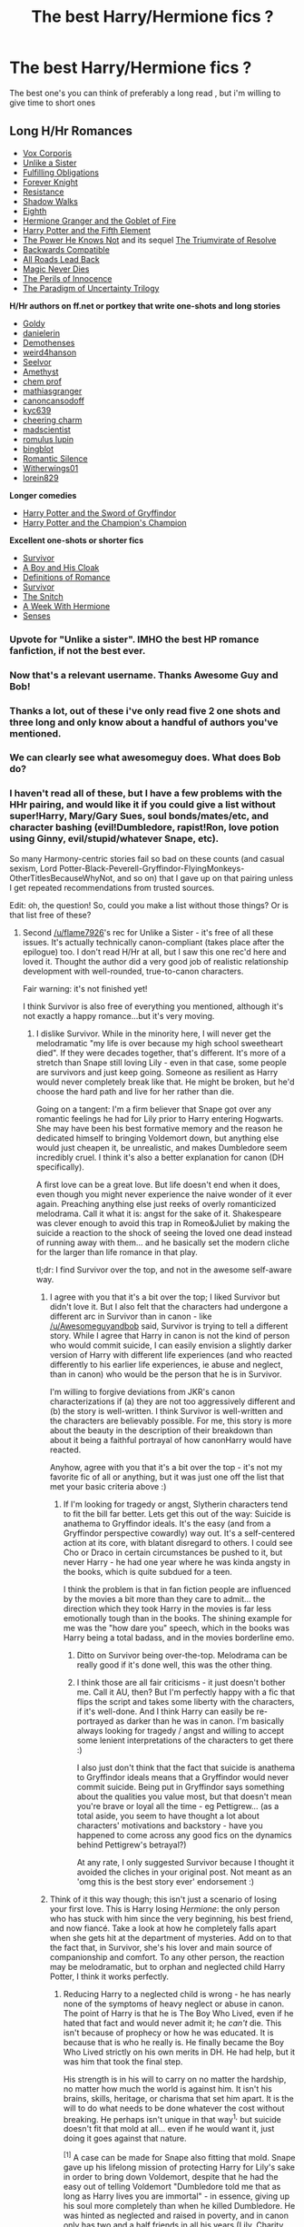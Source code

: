 #+TITLE: The best Harry/Hermione fics ?

* The best Harry/Hermione fics ?
:PROPERTIES:
:Author: BLAZINGSORCERER199
:Score: 25
:DateUnix: 1416008253.0
:DateShort: 2014-Nov-15
:FlairText: Request
:END:
The best one's you can think of preferably a long read , but i'm willing to give time to short ones


** *Long H/Hr Romances*

- [[https://m.fanfiction.net/s/3186836/1/Vox-Corporis][Vox Corporis]]
- [[https://m.fanfiction.net/s/6574535/1/Unlike-a-Sister][Unlike a Sister]]
- [[https://www.fanfiction.net/s/4418163/1/Fulfilling-Obligations][Fulfilling Obligations]]
- [[http://fanfiction.portkey.org/story/5185][Forever Knight]]
- [[https://fanfiction.net/s/2746577/1/Resistance][Resistance]]
- [[https://fanfiction.net/s/6092362/1/Shadow-Walks][Shadow Walks]]
- [[https://m.fanfiction.net/s/2607390/1/Eighth][Eighth]]\\
- [[http://fanfiction.portkey.org/story/7700][Hermione Granger and the Goblet of Fire]]
- [[https://www.fanfiction.net/s/4098039/1/Harry-Potter-The-Fifth-Element][Harry Potter and the Fifth Element]]
- [[http://fanfiction.portkey.org/story/1179][The Power He Knows Not]] and its sequel [[http://fanfiction.portkey.org/story/1585][The Triumvirate of Resolve]]
- [[https://www.fanfiction.net/s/1594791/1/Backwards-Compatible][Backwards Compatible]]
- [[https://www.fanfiction.net/s/2684417/1/All_Roads_Lead_Back][All Roads Lead Back]]
- [[http://fanfiction.portkey.org/story/4723][Magic Never Dies]]
- [[http://fanfiction.portkey.org/story/9004][The Perils of Innocence]]
- [[http://www.fictionalley.org/authors/lori/][The Paradigm of Uncertainty Trilogy]]

*H/Hr authors on ff.net or portkey that write one-shots and long stories*

- [[http://fanfiction.portkey.org/profile/8518][Goldy]]
- [[http://fanfiction.portkey.org/profile/4712][danielerin]]
- [[http://fanfiction.portkey.org/profile/9031][Demothenses]]
- [[http://fanfiction.portkey.org/profile/2729][weird4hanson]]
- [[http://fanfiction.portkey.org/profile/28914][Seelvor]]
- [[http://fanfiction.portkey.org/story/6099][Amethyst]]
- [[https://www.fanfiction.net/u/769110/chem-prof][chem prof]]
- [[https://www.fanfiction.net/u/987647/mathiasgranger][mathiasgranger]]
- [[https://www.fanfiction.net/u/1223678/canoncansodoff][canoncansodoff]]
- [[http://fanfiction.portkey.org/profile/5876][kyc639]]
- [[http://fanfiction.portkey.org/profile/3473][cheering charm]]
- [[http://fanfiction.portkey.org/profile/8719][madscientist]]
- [[http://fanfiction.portkey.org/profile/76][romulus lupin]]
- [[http://fanfiction.portkey.org/profile/200][bingblot]]\\
- [[https://www.fanfiction.net/u/2758513/Romantic-Silence][Romantic Silence]]
- [[https://www.fanfiction.net/u/2659698/Witherwings01][Witherwings01]]
- [[https://www.fanfiction.net/u/636397/lorien829][lorein829]]

*Longer comedies*

- [[http://fanfiction.portkey.org/story/6133][Harry Potter and the Sword of Gryffindor]]
- [[https://www.fanfiction.net/s/5483280/1/Harry-Potter-and-the-Champion-s-Champion][Harry Potter and the Champion's Champion]]\\

*Excellent one-shots or shorter fics*

- [[https://m.fanfiction.net/s/3461008/1/Survivor][Survivor]]
- [[https://www.fanfiction.net/s/5485394/1/A_Boy_and_His_Cloak][A Boy and His Cloak]]
- [[https://www.fanfiction.net/s/2302425/1/Definitions_of_Romance][Definitions of Romance]]
- [[https://m.fanfiction.net/s/3461008/1/Survivor][Survivor]]
- [[http://fanfiction.portkey.org/story/2729][The Snitch]]
- [[http://fanfiction.portkey.org/story/203][A Week With Hermione]]
- [[https://www.fanfiction.net/s/8693743/1/Senses][Senses]]
:PROPERTIES:
:Author: Awesomeguyandbob
:Score: 30
:DateUnix: 1416017625.0
:DateShort: 2014-Nov-15
:END:

*** Upvote for "Unlike a sister". IMHO the best HP romance fanfiction, if not the best ever.
:PROPERTIES:
:Score: 8
:DateUnix: 1416046577.0
:DateShort: 2014-Nov-15
:END:


*** Now that's a relevant username. Thanks Awesome Guy and Bob!
:PROPERTIES:
:Author: aspensmonster
:Score: 3
:DateUnix: 1416017712.0
:DateShort: 2014-Nov-15
:END:


*** Thanks a lot, out of these i've only read five 2 one shots and three long and only know about a handful of authors you've mentioned.
:PROPERTIES:
:Author: BLAZINGSORCERER199
:Score: 2
:DateUnix: 1416061671.0
:DateShort: 2014-Nov-15
:END:


*** We can clearly see what awesomeguy does. What does Bob do?
:PROPERTIES:
:Author: ulobmoga
:Score: 2
:DateUnix: 1416063908.0
:DateShort: 2014-Nov-15
:END:


*** I haven't read all of these, but I have a few problems with the HHr pairing, and would like it if you could give a list without super!Harry, Mary/Gary Sues, soul bonds/mates/etc, and character bashing (evil!Dumbledore, rapist!Ron, love potion using Ginny, evil/stupid/whatever Snape, etc).

So many Harmony-centric stories fail so bad on these counts (and casual sexism, Lord Potter-Black-Peverell-Gryffindor-FlyingMonkeys-OtherTitlesBecauseWhyNot, and so on) that I gave up on that pairing unless I get repeated recommendations from trusted sources.

Edit: oh, the question! So, could you make a list without those things? Or is that list free of these?
:PROPERTIES:
:Author: Mu-Nition
:Score: 2
:DateUnix: 1416052308.0
:DateShort: 2014-Nov-15
:END:

**** Second [[/u/flame7926]]'s rec for Unlike a Sister - it's free of all these issues. It's actually technically canon-compliant (takes place after the epilogue) too. I don't read H/Hr at all, but I saw this one rec'd here and loved it. Thought the author did a very good job of realistic relationship development with well-rounded, true-to-canon characters.

Fair warning: it's not finished yet!

I think Survivor is also free of everything you mentioned, although it's not exactly a happy romance...but it's very moving.
:PROPERTIES:
:Author: briefingsworth
:Score: 5
:DateUnix: 1416076307.0
:DateShort: 2014-Nov-15
:END:

***** I dislike Survivor. While in the minority here, I will never get the melodramatic "my life is over because my high school sweetheart died". If they were decades together, that's different. It's more of a stretch than Snape still loving Lily - even in that case, some people are survivors and just keep going. Someone as resilient as Harry would never completely break like that. He might be broken, but he'd choose the hard path and live for her rather than die.

Going on a tangent: I'm a firm believer that Snape got over any romantic feelings he had for Lily prior to Harry entering Hogwarts. She may have been his best formative memory and the reason he dedicated himself to bringing Voldemort down, but anything else would just cheapen it, be unrealistic, and makes Dumbledore seem incredibly cruel. I think it's also a better explanation for canon (DH specifically).

A first love can be a great love. But life doesn't end when it does, even though you might never experience the naive wonder of it ever again. Preaching anything else just reeks of overly romanticized melodrama. Call it what it is: angst for the sake of it. Shakespeare was clever enough to avoid this trap in Romeo&Juliet by making the suicide a reaction to the shock of seeing the loved one dead instead of running away with them... and he basically set the modern cliche for the larger than life romance in that play.

tl;dr: I find Survivor over the top, and not in the awesome self-aware way.
:PROPERTIES:
:Author: Mu-Nition
:Score: 3
:DateUnix: 1416078721.0
:DateShort: 2014-Nov-15
:END:

****** I agree with you that it's a bit over the top; I liked Survivor but didn't love it. But I also felt that the characters had undergone a different arc in Survivor than in canon - like [[/u/Awesomeguyandbob]] said, Survivor is trying to tell a different story. While I agree that Harry in canon is not the kind of person who would commit suicide, I can easily envision a slightly darker version of Harry with different life experiences (and who reacted differently to his earlier life experiences, ie abuse and neglect, than in canon) who would be the person that he is in Survivor.

I'm willing to forgive deviations from JKR's canon characterizations if (a) they are not too aggressively different and (b) the story is well-written. I think Survivor is well-written and the characters are believably possible. For me, this story is more about the beauty in the description of their breakdown than about it being a faithful portrayal of how canonHarry would have reacted.

Anyhow, agree with you that it's a bit over the top - it's not my favorite fic of all or anything, but it was just one off the list that met your basic criteria above :)
:PROPERTIES:
:Author: briefingsworth
:Score: 2
:DateUnix: 1416088156.0
:DateShort: 2014-Nov-16
:END:

******* If I'm looking for tragedy or angst, Slytherin characters tend to fit the bill far better. Lets get this out of the way: Suicide is anathema to Gryffindor ideals. It's the easy (and from a Gryffindor perspective cowardly) way out. It's a self-centered action at its core, with blatant disregard to others. I could see Cho or Draco in certain circumstances be pushed to it, but never Harry - he had one year where he was kinda angsty in the books, which is quite subdued for a teen.

I think the problem is that in fan fiction people are influenced by the movies a bit more than they care to admit... the direction which they took Harry in the movies is far less emotionally tough than in the books. The shining example for me was the "how dare you" speech, which in the books was Harry being a total badass, and in the movies borderline emo.
:PROPERTIES:
:Author: Mu-Nition
:Score: 3
:DateUnix: 1416090249.0
:DateShort: 2014-Nov-16
:END:

******** Ditto on Survivor being over-the-top. Melodrama can be really good if it's done well, this was the other thing.
:PROPERTIES:
:Author: Lane_Anasazi
:Score: 3
:DateUnix: 1416093367.0
:DateShort: 2014-Nov-16
:END:


******** I think those are all fair criticisms - it just doesn't bother me. Call it AU, then? But I'm perfectly happy with a fic that flips the script and takes some liberty with the characters, if it's well-done. And I think Harry can easily be re-portrayed as darker than he was in canon. I'm basically always looking for tragedy / angst and willing to accept some lenient interpretations of the characters to get there :)

I also just don't think that the fact that suicide is anathema to Gryffindor ideals means that a Gryffindor would never commit suicide. Being put in Gryffindor says something about the qualities you value most, but that doesn't mean you're brave or loyal all the time - eg Pettigrew... (as a total aside, you seem to have thought a lot about characters' motivations and backstory - have you happened to come across any good fics on the dynamics behind Pettigrew's betrayal?)

At any rate, I only suggested Survivor because I thought it avoided the cliches in your original post. Not meant as an 'omg this is the best story ever' endorsement :)
:PROPERTIES:
:Author: briefingsworth
:Score: 1
:DateUnix: 1416094220.0
:DateShort: 2014-Nov-16
:END:


****** Think of it this way though; this isn't just a scenario of losing your first love. This is Harry losing /Hermione/: the only person who has stuck with him since the very beginning, his best friend, and now fiancé. Take a look at how he completely falls apart when she gets hit at the department of mysteries. Add on to that the fact that, in Survivor, she's his lover and main source of companionship and comfort. To any other person, the reaction may be melodramatic, but to orphan and neglected child Harry Potter, I think it works perfectly.
:PROPERTIES:
:Author: Awesomeguyandbob
:Score: 1
:DateUnix: 1416079493.0
:DateShort: 2014-Nov-15
:END:

******* Reducing Harry to a neglected child is wrong - he has nearly none of the symptoms of heavy neglect or abuse in canon. The point of Harry is that he is The Boy Who Lived, even if he hated that fact and would never admit it; he /can't/ die. This isn't because of prophecy or how he was educated. It is because that is who he really is. He finally became the Boy Who Lived strictly on his own merits in DH. He had help, but it was him that took the final step.

His strength is in his will to carry on no matter the hardship, no matter how much the world is against him. It isn't his brains, skills, heritage, or charisma that set him apart. It is the will to do what needs to be done whatever the cost without breaking. He perhaps isn't unique in that way^{1,} but suicide doesn't fit that mold at all... even if he would want it, just doing it goes against that nature.

^{[1]} A case can be made for Snape also fitting that mold. Snape gave up his lifelong mission of protecting Harry for Lily's sake in order to bring down Voldemort, despite that he had the easy out of telling Voldemort "Dumbledore told me that as long as Harry lives you are immortal" - in essence, giving up his soul more completely than when he killed Dumbledore. He was hinted as neglected and raised in poverty, and in canon only has two and a half friends in all his years (Lily, Charity, and Dumbledore who deserves half - because we have no evidence of him being friendly towards Snape, yet they were at least somewhat close). He outlived them all because he had the same basic drive that Harry does. In this context - Harry would have become another Snape before he'd kill himself.
:PROPERTIES:
:Author: Mu-Nition
:Score: 2
:DateUnix: 1416081104.0
:DateShort: 2014-Nov-15
:END:

******** I'm not saying the story /reduces/ him to a neglected child; he is clearly very much more than that. It is just a character trait that helps explain the reaction he had in this story. Harry lets very few people get close to him in canon, and no one to the level that he does with Hermione in Survivor.

Also, being the Boy Who Lived doesn't restrict him from being human. I understand that you're trying to say that him being the archetype of the resilient hero makes his suicide seem out of character, and I can see why you'd think that. But you also have to realize that that archetype doesn't work in the story that Survivor is trying to tell. You're right in saying that in story Rowling was telling to tell, Harry couldn't have killed himself, because it goes against the theme of persistence in the face of adversity. You can't neglect /character/ though. The circumstances that he goes through in Survivor lead to his utter resignation, and that's what makes it a tragedy. I'm not saying that it was the right choice, but it almost makes sense when you consider how much Hermione means to him. This Harry is an empty person with absolutely nothing to keep him going--in his perspective. The tragedy of the story /is/ that Hermione's death broke him. That's what makes it so hard to read. Ron even makes a comment similar to what you said about it: that Harry shouldn't be doing this. In canon, we've never seen him face such an all-consuming soul-crushing loss. Sirius and Dumbledore are the closest, but not up to the level in this story.

You're also forgetting that Harry did all that he needed to do in the story. It's not like he left the world to burn under the reign of Voldemort. He died very early in the story. In fact, Harry only does the deed /after/ he has finished off Bellatrix and Lucius.
:PROPERTIES:
:Author: Awesomeguyandbob
:Score: 1
:DateUnix: 1416082732.0
:DateShort: 2014-Nov-15
:END:

********* All right, accepting all the circumstances up to his suicide as being absolutely the most soul-crushing possible, /and/ that he wasn't canon-Harry... he wasn't isolated. Hermione wasn't all his world. He still had a surrogate family that did support him. And Hermione wouldn't have wanted him to do that.

In light of all that, I think it's over the top. I also think that DAYD tries too hard to be grim and dark and ends up over the top as well. So, obviously, my opinion is far from the norm in HP fandom.
:PROPERTIES:
:Author: Mu-Nition
:Score: 2
:DateUnix: 1416083789.0
:DateShort: 2014-Nov-16
:END:


**** Not the op, but have read a few of these. Hp and the fifth element has a sort of super Harry, though it takes time to develop. As in he goes through training but turns out what some might call annoyingly great. Then unlike a sister is free of your complaints. Fulfilling obligations is mostly free. The perils of innocence is free but hasn't really gotten to the romance yet last I checked
:PROPERTIES:
:Author: flame7926
:Score: 2
:DateUnix: 1416057017.0
:DateShort: 2014-Nov-15
:END:


**** The list is totally free of those things, excusing the comedy ones. I picked these specifically because they're free of them; I hate those clichés just as much as you do. They really are the most realistic and in character ones I've read.
:PROPERTIES:
:Author: Awesomeguyandbob
:Score: 2
:DateUnix: 1416079095.0
:DateShort: 2014-Nov-15
:END:

***** Cheers then!

I have some more reading to do.
:PROPERTIES:
:Author: Mu-Nition
:Score: 2
:DateUnix: 1416079580.0
:DateShort: 2014-Nov-15
:END:


** [[http://fp.fanficauthors.net/Harry_Potter_and_the_Last_Horcrux_final/index/]]
:PROPERTIES:
:Author: deirox
:Score: 2
:DateUnix: 1416013863.0
:DateShort: 2014-Nov-15
:END:

*** Can you give me a quick breakdown of the story?

I just like to know what the story is before I commit to a large fanfic that will take several hours to read.
:PROPERTIES:
:Author: DZCreeper
:Score: 1
:DateUnix: 1416204772.0
:DateShort: 2014-Nov-17
:END:

**** There's a massive war against Voldemort spanning several countries, Harry and co win in the end, but Hermione dies, Harry is devastated and spends the second half of the story trying to bring her back.
:PROPERTIES:
:Author: deirox
:Score: 1
:DateUnix: 1416206527.0
:DateShort: 2014-Nov-17
:END:

***** Might be a good read though if length and the edited and reuploaded tags are any indication. Does it break any magical rules like dead people stay dead or the killing curse kills? Absurd stuff like that, especially at the end would ruin a fanfic for me.
:PROPERTIES:
:Author: DZCreeper
:Score: 1
:DateUnix: 1416207509.0
:DateShort: 2014-Nov-17
:END:

****** It does, don't read it.
:PROPERTIES:
:Author: deirox
:Score: 1
:DateUnix: 1416211638.0
:DateShort: 2014-Nov-17
:END:


****** Doesn't canon break both of those rules?
:PROPERTIES:
:Author: fnbr
:Score: 1
:DateUnix: 1421874496.0
:DateShort: 2015-Jan-22
:END:


** [[https://www.fanfiction.net/s/6780275/1/The-Last-Casualties][The Last Casualties]] By Muggledad, really all his stuff is good

Anything by [[https://www.fanfiction.net/u/777540/Bobmin356][Bobmin356]] is real good as well.
:PROPERTIES:
:Score: 2
:DateUnix: 1416018010.0
:DateShort: 2014-Nov-15
:END:

*** Does my memory fail me, or is muggledad the person who had Harry encounter an eight-ish year old version of his stillborn child while temporarily dead?
:PROPERTIES:
:Score: 2
:DateUnix: 1416022133.0
:DateShort: 2014-Nov-15
:END:

**** Nope, never heard of any fic having that
:PROPERTIES:
:Score: 1
:DateUnix: 1416022402.0
:DateShort: 2014-Nov-15
:END:


**** I'm drawing a blank here. But I know that story. Their kid is named James right? But She gets attacked in the hallway or something and loses the kid. Give me a bit ill find it ....
:PROPERTIES:
:Author: sgasperino89
:Score: 1
:DateUnix: 1416051330.0
:DateShort: 2014-Nov-15
:END:


** It's been mentioned already but Vox Corporis is probably one of the greatest Harmony fics I have ever read.
:PROPERTIES:
:Author: icaelum
:Score: 2
:DateUnix: 1416144729.0
:DateShort: 2014-Nov-16
:END:


** Some others that are good are:

[[https://www.fanfiction.net/s/6033933/1/Time-is-the-Fire][Time is the Fire]]

[[https://www.fanfiction.net/s/6517567/1/Harry-Potter-and-the-Temporal-Beacon][Harry Potter and the Temporal Beacon]]

[[https://www.fanfiction.net/s/9766604/1/What-We-re-Fighting-For][What We're Fighting For]]

[[https://www.fanfiction.net/s/1594791/1/Backwards-Compatible][Backwards Compatible]]

[[https://www.fanfiction.net/s/4692717/1/Many-Thanks][Many Thanks]]

[[https://www.fanfiction.net/s/9036071/1/With-Strength-of-Steel-Wings][With Strength of Steel Wings]]

[[https://www.fanfiction.net/s/10937871/1/Blindness][Blindness]]

[[https://www.fanfiction.net/s/6471922/1/Coming-Back-Late][Coming Back Late]]

[[https://groups.yahoo.com/neo/groups/HP_Paradise/info][Paradise Lost]] This one can only be found in complete format in this yahoo group.

There are others that are really good as well. These are just a few that I have read in addition to all of the others listed by another poster previously. I can't even count the number of H/Hr fics I've read.

Backwards Compatible is the fic that probably began the time travel trope in the HP fanfic world.

While some of these are not complete, they are good enough that they still deserve to be here. A few of them are still on-going as well (With Strength of Steel Wings and Blindness).
:PROPERTIES:
:Author: Anderfail
:Score: 1
:DateUnix: 1431369189.0
:DateShort: 2015-May-11
:END:


** Best on what account, romance or just overall? One that comes to mind immediately is Hard Crow, awesome work its on ffn.
:PROPERTIES:
:Author: tanandblack
:Score: -4
:DateUnix: 1416009915.0
:DateShort: 2014-Nov-15
:END:

*** Hard Crow? you mean Harry Crow?
:PROPERTIES:
:Author: AmillyCalais
:Score: 8
:DateUnix: 1416011692.0
:DateShort: 2014-Nov-15
:END:

**** I knew I was missing something.

Yes harry crow...
:PROPERTIES:
:Author: tanandblack
:Score: 1
:DateUnix: 1416013643.0
:DateShort: 2014-Nov-15
:END:

***** One of the first fics I read HPMOR when its last chapter was the troll scene. After having flung my laptop across the couch... Harry Crow was the next fix I read and I found it very cathartic.

It had a similar lack of glaring typos, and the sentences read like english rather than pidgin. I would only later discover that this wasn't the norm in all fan fictions /sigh/

That said... after reading a /lot/ more. I noticed that Crow had been marked as complete, and reread it before reading the last 5-6 chapters... It was... too easy? I felt like Harry was never in any danger of not just winning but blowing his competition out of the water. Certainly a lot of the concepts were interesting... but it kind of became the example in my mind of what happens when you scale up Harry's abilities without adjusting Dumbledore's or Voldemort's to match. I feel like this is a common issue, but Harry Crow happened to be the first fic that I had both read early on and reread later enough to notice.

...one massive tangent later I think I need to re-ask the original question: Could you please define your criteria for best?
:PROPERTIES:
:Author: Ruljinn
:Score: 2
:DateUnix: 1416016995.0
:DateShort: 2014-Nov-15
:END:

****** I think my development as a fan fiction reader is similar to yours. I started off reading HPMOR, found Harry Crow, and somehow got the idea that spelling and grammatical errors would be rare. Occasionally they are :-D
:PROPERTIES:
:Score: 3
:DateUnix: 1416019156.0
:DateShort: 2014-Nov-15
:END:

******* I just tried to force myself through a fic that had an interesting concept, but typos and grammatical errors galore. I stopped when I realized that the amount of swearing at my computer I was doing was generally frowned upon in the workplace.
:PROPERTIES:
:Author: Ruljinn
:Score: 2
:DateUnix: 1416517531.0
:DateShort: 2014-Nov-21
:END:


****** Eh... Just one I read lately. Best overall would include the hero trilogy, stranger trilogy, and my favorite a second chance. Sucks that she abandoned it in the 3rd book....

A year like none other is also decent and quite different as it seems to tackle the issue of mental health when so few others do so.
:PROPERTIES:
:Author: tanandblack
:Score: 1
:DateUnix: 1416036736.0
:DateShort: 2014-Nov-15
:END:


****** Just overall , fics that you'd say showcase the pairing the best .
:PROPERTIES:
:Author: BLAZINGSORCERER199
:Score: 1
:DateUnix: 1416061565.0
:DateShort: 2014-Nov-15
:END:


*** Can I ask what it is you liked about that story? Very few people on this subreddit like it so I've never seen anyone defend it. I tried reading it, but between the ridiculous amounts of gary stu, m'lady fedora tipping, and general Robst-ness I stopped somewhere around the scene in which he gets the elder wand from Dumbledore in the Great Hall, maybe a chapter or two after that. I'm honestly curious if you just like low quality or if you actually find it to be a good story.
:PROPERTIES:
:Author: onlytoask
:Score: 6
:DateUnix: 1416034739.0
:DateShort: 2014-Nov-15
:END:

**** I enjoyed it myself. It was a trope riddled mess at times, but it was fun and enjoyable.

It's the same reason I enjoy rorshach's blot on ff.net. I don't always want to read dramatic or angry fiction. Sometimes fun and funny is good.

You could think of robst's works as something akin to a Saturday morning cartoon. Yes there is drama and trouble for the protagonist, but there will always be a happy ending to the episode.

And sometimes that's enjoyable.
:PROPERTIES:
:Author: xljj42
:Score: 3
:DateUnix: 1416044638.0
:DateShort: 2014-Nov-15
:END:


**** I like how it depicts a strong and powerful harry. After all, it was a nice break from the "harry must struggle and overcome his ineptitude." If that was the only piece of ffn, I wouldn't recommend it, but it is novel and an enjoyable read. Why don't you like it?

And saying low quality is merely matter of opinion. I thought it was decent. I don't completely follow how you are degrading it so much based upon your knowledge and argument of it....
:PROPERTIES:
:Author: tanandblack
:Score: 1
:DateUnix: 1416036530.0
:DateShort: 2014-Nov-15
:END:
